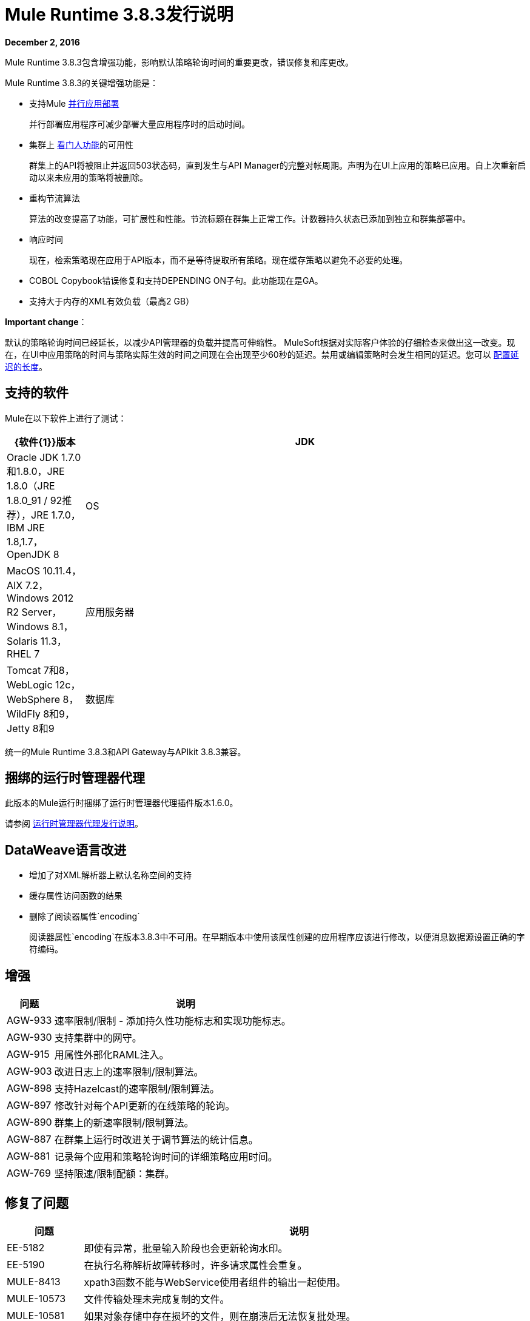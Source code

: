 =  Mule Runtime 3.8.3发行说明
:keywords: mule, 3.8.3, runtime, release notes

*December 2, 2016*

Mule Runtime 3.8.3包含增强功能，影响默认策略轮询时间的重要更改，错误修复和库更改。

Mule Runtime 3.8.3的关键增强功能是：

* 支持Mule link:/mule-user-guide/v/3.8/application-deployment#deploying-applications-in-parallel[并行应用部署]
+
并行部署应用程序可减少部署大量应用程序时的启动时间。
* 集群上 link:/api-manager/gatekeeper[看门人功能]的可用性
+
群集上的API将被阻止并返回503状态码，直到发生与API Manager的完整对帐周期。声明为在UI上应用的策略已应用。自上次重新启动以来未应用的策略将被删除。
+
* 重构节流算法
+
算法的改变提高了功能，可扩展性和性能。节流标题在群集上正常工作。计数器持久状态已添加到独立和群集部署中。
+
* 响应时间
+
现在，检索策略现在应用于API版本，而不是等待提取所有策略。现在缓存策略以避免不必要的处理。
+
*  COBOL Copybook错误修复和支持DEPENDING ON子句。此功能现在是GA。
+
* 支持大于内存的XML有效负载（最高2 GB）

*Important change*：

默认的策略轮询时间已经延长，以减少API管理器的负载并提高可伸缩性。 MuleSoft根据对实际客户体验的仔细检查来做出这一改变。现在，在UI中应用策略的时间与策略实际生效的时间之间现在会出现至少60秒的延迟。禁用或编辑策略时会发生相同的延迟。您可以 link:/api-manager/using-policies#configuring-the-policy-polling-time[配置延迟的长度]。


== 支持的软件

Mule在以下软件上进行了测试：

//根据DOCS 1749更新https://github.com/mulesoft/mulesoft-docs/commit/4bd356c8f2cc5d0952ee99622c0c7f0b360455df

[%header,cols="15a,85a"]
|===
| {软件{1}}版本
| JDK  | Oracle JDK 1.7.0和1.8.0，JRE 1.8.0（JRE 1.8.0_91 / 92推荐），JRE 1.7.0，IBM JRE 1.8,1.7，OpenJDK 8
| OS  | MacOS 10.11.4，AIX 7.2，Windows 2012 R2 Server，Windows 8.1，Solaris 11.3，RHEL 7
|应用服务器 | Tomcat 7和8，WebLogic 12c，WebSphere 8，WildFly 8和9，Jetty 8和9
|数据库 | Oracle 11g，Oracle 12c，MySQL 5.5+，IBM DB2 10，PostgreSQL 9，Derby 10，Microsoft SQL Server 2014
|===

统一的Mule Runtime 3.8.3和API Gateway与APIkit 3.8.3兼容。


== 捆绑的运行时管理器代理

此版本的Mule运行时捆绑了运行时管理器代理插件版本1.6.0。

请参阅 link:/release-notes/runtime-manager-agent-release-notes[运行时管理器代理发行说明]。

==  DataWeave语言改进

* 增加了对XML解析器上默认名称空间的支持
* 缓存属性访问函数的结果
* 删除了阅读器属性`encoding`
+
阅读器属性`encoding`在版本3.8.3中不可用。在早期版本中使用该属性创建的应用程序应该进行修改，以便消息数据源设置正确的字符编码。


== 增强

[%header,cols="15a,85a"]
|===
|问题 |说明
|  AGW-933  | 速率限制/限制 - 添加持久性功能标志和实现功能标志。
|  AGW-930  | 支持集群中的网守。
|  AGW-915  | 用属性外部化RAML注入。
|  AGW-903  | 改进日志上的速率限制/限制算法。
|  AGW-898  | 支持Hazelcast的速率限制/限制算法。
|  AGW-897  | 修改针对每个API更新的在线策略的轮询。
|  AGW-890  | 群集上的新速率限制/限制算法。
|  AGW-887  | 在群集上运行时改进关于调节算法的统计信息。
|  AGW-881  | 记录每个应用和策略轮询时间的详细策略应用时间。
|  AGW-769  | 坚持限速/限制配额：集群。
|===

== 修复了问题

[%header,cols="15a,85a"]
|===
|问题 |说明
|  EE-5182     | 即使有异常，批量输入阶段也会更新轮询水印。
|  EE-5190     | 在执行名称解析故障转移时，许多请求属性会重复。
|  MULE-8413   |  xpath3函数不能与WebService使用者组件的输出一起使用。
|  MULE-10573  | 文件传输处理未完成复制的文件。
|  MULE-10581  | 如果对象存储中存在损坏的文件，则在崩溃后无法恢复批处理。
|  MULE-10620  | 正文中使用的信封名称空间在获取正文时会生成破碎的xml。
|  MULE-10643  | 在取消部署应用程序时发生ResourceBundle类加载器泄漏。
|  MULE-10644  | 确保MULE-9534修补程序仅适用于单向端点并为JMS消息ID请求 - 响应关联模式添加测试。
|  MULE-10646  | 重构GrizzlyHttpClient以使用BodyDeferringAsyncHandler。
|  MULE-10717  | 在引用流完全启动之前，流可以开始处理消息。
|  MULE-10721  | 使用MuleClient同时发出Http请求会产生错误。
|  MULE-10722  | 不处理FTPMessageReceiver中的FTP连接错误。
|  MULE-10773  |  Jaxb unmarshaller不再支持命名空间。
|  MULE-10817  |  ExpressionMuleEventKeyGenerator不会评估组合表达式。
|  MULE-10854  | 支持存储过程调用时，使用可滚动的ResultSet。
|  MULE-10870  | 在响应构建器中创建的重复内容类型。
|  MULE-10881  |  AsyncInterceptingMessageProcessor＃processNextAsync不重新抛出异常。
|  MULE-10882  | 取消注册来自Bitronix（ResourceRegistrar和ManagementRegistrar）的资源。
|  MULE-10887  |  GrizzlyHttpClient＃createGrizzlyRequest：将RequestBuilderCreation从其实际配置中分离出来。
|  MULE-10909  |  MySQL对象在取消部署后泄漏。
|  MULE-10911  | 应用程序停止时，轮询组件应忽略调度。
|  MULE-10913  | 数据库池检索无效连接。
|  MULE-10918  |  `Until successful`正在失去会话变量。
|  MULE-10921  | 如果未授予锁，FtpWork从不处理文件。
|  AGW-577  | 避免在已应用策略时解析策略。
|  AGW-913  | 在群集中应用节流SLA时，只有轮询节点才能访问合同DB。
|  AGW-919  | 配置XML解析器以禁用外部实体。
|  AGW-921  | 速率限制/限制：端点和资源切入点在集群上创建无效的算法ID。
{} |  AGW-924  | 客户数据库在关闭mule后被删除。
|  AGW-925  |  RAML代理 - 添加keepRamlBaseUri属性。
|  AGW-934  | 现有政策在停止并启动API后不会重新应用。
|  AGW-941  | 在应用程序重新启动后对集群进行限制时发生RejectedExecutionException。
|  AGW-944  | 在群集上进行限制时，不会定义配额管理器。
|  AGW-961  | 当网关无法跟踪API时，存储的策略将被删除。
|===

==  DataWeave语言错误修正

[%header,cols="15a,85a"]
|===
|问题 |说明
| 不适用 | 修正Studio预览中的MEL执行
|  SE-4824  | 不支持XML解析器上的默认名称空间
| 不适用 | 生成日志信息（Mule）
|  MDF-253  | 迭代器使用数组列表facade
|  SE-4623  | 支持将`java.io.Reader`作为字符串值
| 不适用 | 缓存属性访问函数结果的问题
|  SE-4734  |  FlowVar需要直接支持Java Value
| 不适用 | 应在输出消息上设置编码
|  SE-4591  |  DataWeave操作导致OutputStream而不是InputStream
|  SE-4614  | 避免在变量上计算哈希值
|  SE-4620  |修复了DW缓冲区文件泄漏
| 不适用 | 固定的CSV索引选择器
| 不适用 |  CSV Writer在使用mapObject时会产生空行
|===

== 库更改

[%header,cols="15a,85a"]
|===
|问题 |说明
|  Mule-10466  | 将javax传输版本更新为1.2。
|===

